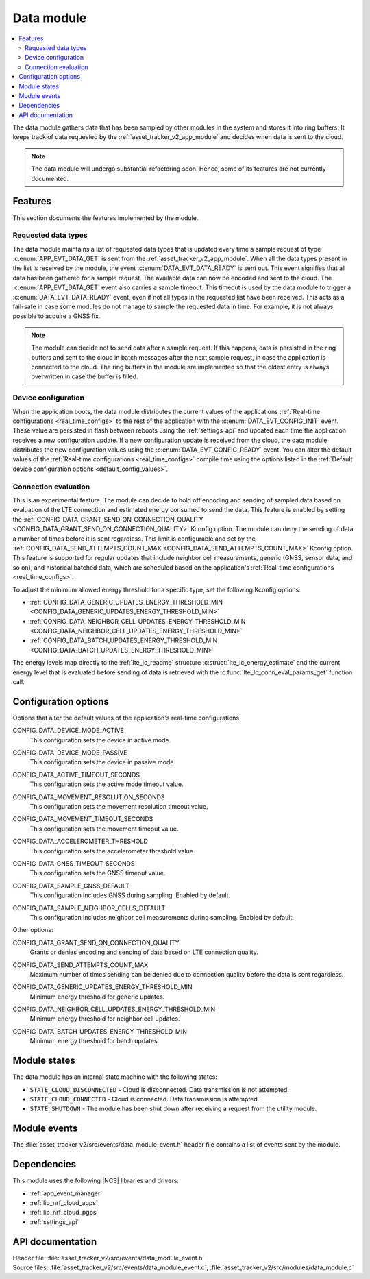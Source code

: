 .. _asset_tracker_v2_data_module:

Data module
###########

.. contents::
   :local:
   :depth: 2

The data module gathers data that has been sampled by other modules in the system and stores it into ring buffers.
It keeps track of data requested by the :ref:`asset_tracker_v2_app_module` and decides when data is sent to the cloud.

.. note::
   The data module will undergo substantial refactoring soon. Hence, some of its features are not currently documented.

Features
********

This section documents the features implemented by the module.

Requested data types
====================

The data module maintains a list of requested data types that is updated every time a sample request of type :c:enum:`APP_EVT_DATA_GET` is sent from the :ref:`asset_tracker_v2_app_module`.
When all the data types present in the list is received by the module, the event :c:enum:`DATA_EVT_DATA_READY` is sent out.
This event signifies that all data has been gathered for a sample request.
The available data can now be encoded and sent to the cloud.
The :c:enum:`APP_EVT_DATA_GET` event also carries a sample timeout.
This timeout is used by the data module to trigger a :c:enum:`DATA_EVT_DATA_READY` event, even if not all types in the requested list have been received.
This acts as a fail-safe in case some modules do not manage to sample the requested data in time.
For example, it is not always possible to acquire a GNSS fix.

.. note::
   The module can decide not to send data after a sample request.
   If this happens, data is persisted in the ring buffers and sent to the cloud in batch messages after the next sample request, in case the application is connected to the cloud.
   The ring buffers in the module are implemented so that the oldest entry is always overwritten in case the buffer is filled.

Device configuration
====================

When the application boots, the data module distributes the current values of the applications :ref:`Real-time configurations <real_time_configs>` to the rest of the application with the :c:enum:`DATA_EVT_CONFIG_INIT` event.
These value are persisted in flash between reboots using the :ref:`settings_api` and updated each time the application receives a new configuration update.
If a new configuration update is received from the cloud, the data module distributes the new configuration values using the :c:enum:`DATA_EVT_CONFIG_READY` event.
You can alter the default values of the :ref:`Real-time configurations <real_time_configs>` compile time using the options listed in the :ref:`Default device configuration options <default_config_values>`.

Connection evaluation
=====================

This is an experimental feature.
The module can decide to hold off encoding and sending of sampled data based on evaluation of the LTE connection and estimated energy consumed to send the data.
This feature is enabled by setting the :ref:`CONFIG_DATA_GRANT_SEND_ON_CONNECTION_QUALITY <CONFIG_DATA_GRANT_SEND_ON_CONNECTION_QUALITY>` Kconfig option.
The module can deny the sending of data a number of times before it is sent regardless.
This limit is configurable and set by the :ref:`CONFIG_DATA_SEND_ATTEMPTS_COUNT_MAX <CONFIG_DATA_SEND_ATTEMPTS_COUNT_MAX>` Kconfig option.
This feature is supported for regular updates that include neighbor cell measurements, generic (GNSS, sensor data, and so on), and historical batched data, which are scheduled based on the application's :ref:`Real-time configurations <real_time_configs>`.

To adjust the minimum allowed energy threshold for a specific type, set the following Kconfig options:

* :ref:`CONFIG_DATA_GENERIC_UPDATES_ENERGY_THRESHOLD_MIN <CONFIG_DATA_GENERIC_UPDATES_ENERGY_THRESHOLD_MIN>`
* :ref:`CONFIG_DATA_NEIGHBOR_CELL_UPDATES_ENERGY_THRESHOLD_MIN <CONFIG_DATA_NEIGHBOR_CELL_UPDATES_ENERGY_THRESHOLD_MIN>`
* :ref:`CONFIG_DATA_BATCH_UPDATES_ENERGY_THRESHOLD_MIN <CONFIG_DATA_BATCH_UPDATES_ENERGY_THRESHOLD_MIN>`

The energy levels map directly to the :ref:`lte_lc_readme` structure :c:struct:`lte_lc_energy_estimate` and the current energy level that is evaluated before sending of data is retrieved with the :c:func:`lte_lc_conn_eval_params_get` function call.

.. _default_config_values:

Configuration options
*********************

Options that alter the default values of the application's real-time configurations:

.. _CONFIG_DATA_DEVICE_MODE_ACTIVE:

CONFIG_DATA_DEVICE_MODE_ACTIVE
   This configuration sets the device in active mode.

.. _CONFIG_DATA_DEVICE_MODE_PASSIVE:

CONFIG_DATA_DEVICE_MODE_PASSIVE
   This configuration sets the device in passive mode.

.. _CONFIG_DATA_ACTIVE_TIMEOUT_SECONDS:

CONFIG_DATA_ACTIVE_TIMEOUT_SECONDS
   This configuration sets the active mode timeout value.

.. _CONFIG_DATA_MOVEMENT_RESOLUTION_SECONDS:

CONFIG_DATA_MOVEMENT_RESOLUTION_SECONDS
   This configuration sets the movement resolution timeout value.

.. _CONFIG_DATA_MOVEMENT_TIMEOUT_SECONDS:

CONFIG_DATA_MOVEMENT_TIMEOUT_SECONDS
   This configuration sets the movement timeout value.

.. _CONFIG_DATA_ACCELEROMETER_THRESHOLD:

CONFIG_DATA_ACCELEROMETER_THRESHOLD
   This configuration sets the accelerometer threshold value.

.. _CONFIG_DATA_GNSS_TIMEOUT_SECONDS:

CONFIG_DATA_GNSS_TIMEOUT_SECONDS
   This configuration sets the GNSS timeout value.

.. _CONFIG_DATA_SAMPLE_GNSS_DEFAULT:

CONFIG_DATA_SAMPLE_GNSS_DEFAULT
   This configuration includes GNSS during sampling.
   Enabled by default.

.. _CONFIG_DATA_SAMPLE_NEIGHBOR_CELLS_DEFAULT:

CONFIG_DATA_SAMPLE_NEIGHBOR_CELLS_DEFAULT
   This configuration includes neighbor cell measurements during sampling.
   Enabled by default.

Other options:

.. _CONFIG_DATA_GRANT_SEND_ON_CONNECTION_QUALITY:

CONFIG_DATA_GRANT_SEND_ON_CONNECTION_QUALITY
   Grants or denies encoding and sending of data based on LTE connection quality.

.. _CONFIG_DATA_SEND_ATTEMPTS_COUNT_MAX:

CONFIG_DATA_SEND_ATTEMPTS_COUNT_MAX
   Maximum number of times sending can be denied due to connection quality before the data is sent regardless.

.. _CONFIG_DATA_GENERIC_UPDATES_ENERGY_THRESHOLD_MIN:

CONFIG_DATA_GENERIC_UPDATES_ENERGY_THRESHOLD_MIN
   Minimum energy threshold for generic updates.

.. _CONFIG_DATA_NEIGHBOR_CELL_UPDATES_ENERGY_THRESHOLD_MIN:

CONFIG_DATA_NEIGHBOR_CELL_UPDATES_ENERGY_THRESHOLD_MIN
   Minimum energy threshold for neighbor cell updates.

.. _CONFIG_DATA_BATCH_UPDATES_ENERGY_THRESHOLD_MIN:

CONFIG_DATA_BATCH_UPDATES_ENERGY_THRESHOLD_MIN
   Minimum energy threshold for batch updates.

Module states
*************

The data module has an internal state machine with the following states:

* ``STATE_CLOUD_DISCONNECTED`` - Cloud is disconnected. Data transmission is not attempted.
* ``STATE_CLOUD_CONNECTED`` - Cloud is connected. Data transmission is attempted.
* ``STATE_SHUTDOWN`` - The module has been shut down after receiving a request from the utility module.

Module events
*************

The :file:`asset_tracker_v2/src/events/data_module_event.h` header file contains a list of events sent by the module.

Dependencies
************

This module uses the following |NCS| libraries and drivers:

* :ref:`app_event_manager`
* :ref:`lib_nrf_cloud_agps`
* :ref:`lib_nrf_cloud_pgps`
* :ref:`settings_api`

API documentation
*****************

| Header file: :file:`asset_tracker_v2/src/events/data_module_event.h`
| Source files: :file:`asset_tracker_v2/src/events/data_module_event.c`, :file:`asset_tracker_v2/src/modules/data_module.c`

.. doxygengroup:: data_module_event
   :project: nrf
   :members:
